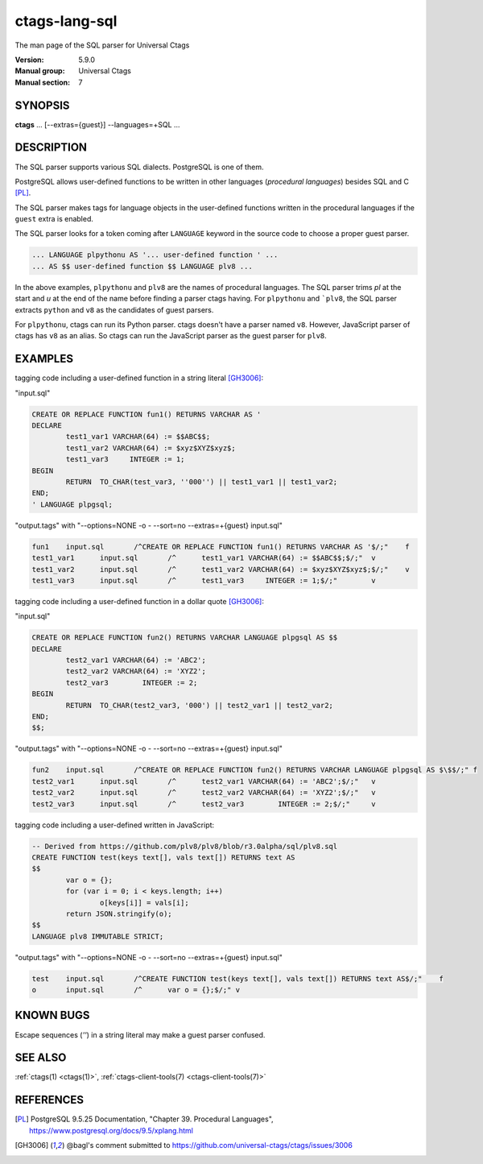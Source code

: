 .. _ctags-lang-sql(7):

==============================================================
ctags-lang-sql
==============================================================

The man page of the SQL parser for Universal Ctags

:Version: 5.9.0
:Manual group: Universal Ctags
:Manual section: 7

SYNOPSIS
--------
|	**ctags** ... [--extras={guest}] --languages=+SQL ...


DESCRIPTION
-----------
The SQL parser supports various SQL dialects. PostgreSQL is one of them.

PostgreSQL allows user-defined functions to be written in other
languages (*procedural languages*) besides SQL and C [PL]_.

The SQL parser makes tags for language objects in the user-defined
functions written in the procedural languages if the ``guest`` extra
is enabled.

The SQL parser looks for a token coming after ``LANGUAGE`` keyword in
the source code to choose a proper guest parser.

.. code-block:: SQL

   ... LANGUAGE plpythonu AS '... user-defined function ' ...
   ... AS $$ user-defined function $$ LANGUAGE plv8 ...

In the above examples, ``plpythonu`` and ``plv8`` are the names of
procedural languages. The SQL parser trims `pl` at the start and `u`
at the end of the name before finding a parser ctags having.  For
``plpythonu`` and ```plv8``, the SQL parser extracts ``python`` and
``v8`` as the candidates of guest parsers.

For ``plpythonu``, ctags can run its Python parser.  ctags doesn't
have a parser named ``v8``. However, JavaScript parser of ctags has
``v8`` as an alias. So ctags can run the JavaScript parser as the
guest parser for ``plv8``.

EXAMPLES
--------

tagging code including a user-defined function in a string literal [GH3006]_:

"input.sql"

.. code-block:: SQL

	CREATE OR REPLACE FUNCTION fun1() RETURNS VARCHAR AS '
	DECLARE
		test1_var1 VARCHAR(64) := $$ABC$$;
		test1_var2 VARCHAR(64) := $xyz$XYZ$xyz$;
		test1_var3     INTEGER := 1;
	BEGIN
		RETURN  TO_CHAR(test_var3, ''000'') || test1_var1 || test1_var2;
	END;
	' LANGUAGE plpgsql;

"output.tags"
with "--options=NONE -o - --sort=no --extras=+{guest} input.sql"

.. code-block:: tags

	fun1	input.sql	/^CREATE OR REPLACE FUNCTION fun1() RETURNS VARCHAR AS '$/;"	f
	test1_var1	input.sql	/^	test1_var1 VARCHAR(64) := $$ABC$$;$/;"	v
	test1_var2	input.sql	/^	test1_var2 VARCHAR(64) := $xyz$XYZ$xyz$;$/;"	v
	test1_var3	input.sql	/^	test1_var3     INTEGER := 1;$/;"	v

tagging code including a user-defined function in a dollar quote [GH3006]_:

"input.sql"

.. code-block:: SQL

	CREATE OR REPLACE FUNCTION fun2() RETURNS VARCHAR LANGUAGE plpgsql AS $$
	DECLARE
		test2_var1 VARCHAR(64) := 'ABC2';
		test2_var2 VARCHAR(64) := 'XYZ2';
		test2_var3        INTEGER := 2;
	BEGIN
		RETURN  TO_CHAR(test2_var3, '000') || test2_var1 || test2_var2;
	END;
	$$;

"output.tags"
with "--options=NONE -o - --sort=no --extras=+{guest} input.sql"

.. code-block:: tags

	fun2	input.sql	/^CREATE OR REPLACE FUNCTION fun2() RETURNS VARCHAR LANGUAGE plpgsql AS $\$$/;"	f
	test2_var1	input.sql	/^	test2_var1 VARCHAR(64) := 'ABC2';$/;"	v
	test2_var2	input.sql	/^	test2_var2 VARCHAR(64) := 'XYZ2';$/;"	v
	test2_var3	input.sql	/^	test2_var3        INTEGER := 2;$/;"	v

tagging code including a user-defined written in JavaScript:

.. code-block:: SQL

	-- Derived from https://github.com/plv8/plv8/blob/r3.0alpha/sql/plv8.sql
	CREATE FUNCTION test(keys text[], vals text[]) RETURNS text AS
	$$
		var o = {};
		for (var i = 0; i < keys.length; i++)
			o[keys[i]] = vals[i];
		return JSON.stringify(o);
	$$
	LANGUAGE plv8 IMMUTABLE STRICT;

"output.tags"
with "--options=NONE -o - --sort=no --extras=+{guest} input.sql"

.. code-block:: tags

	test	input.sql	/^CREATE FUNCTION test(keys text[], vals text[]) RETURNS text AS$/;"	f
	o	input.sql	/^	var o = {};$/;"	v

KNOWN BUGS
----------
Escape sequences (`''`) in a string literal may make a guest parser confused.

SEE ALSO
--------
:ref:`ctags(1) <ctags(1)>`, :ref:`ctags-client-tools(7) <ctags-client-tools(7)>`

REFERENCES
----------

.. [PL] PostgreSQL 9.5.25 Documentation, "Chapter 39. Procedural Languages", https://www.postgresql.org/docs/9.5/xplang.html

.. [GH3006] @bagl's comment submitted to https://github.com/universal-ctags/ctags/issues/3006
